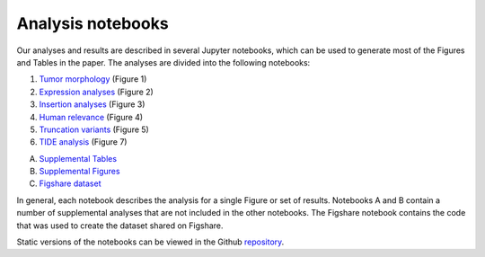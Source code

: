 .. _analysis-notebooks:

==================
Analysis notebooks
==================

Our analyses and results are described in several Jupyter notebooks, which can
be used to generate most of the Figures and Tables in the paper. The analyses
are divided into the following notebooks:

1. `Tumor morphology <https://github.com/jrderuiter/ilc-sb-screen/blob/master/notebooks/1.%20Morphology.ipynb>`_ (Figure 1)
2. `Expression analyses <https://github.com/jrderuiter/ilc-sb-screen/blob/master/notebooks/2.%20Expression%20analyses.ipynb>`_ (Figure 2)
3. `Insertion analyses <https://github.com/jrderuiter/ilc-sb-screen/blob/master/notebooks/3.%20Insertion%20analyses.ipynb>`_ (Figure 3)
4. `Human relevance <https://github.com/jrderuiter/ilc-sb-screen/blob/master/notebooks/4.%20Human%20relevance.ipynb>`_ (Figure 4)
5. `Truncation variants <https://github.com/jrderuiter/ilc-sb-screen/blob/master/notebooks/5.%20Truncation%20variants.ipynb>`_ (Figure 5)
6. `TIDE analysis <https://github.com/jrderuiter/ilc-sb-screen/blob/master/notebooks/7.%20Tide%20analysis.ipynb>`_ (Figure 7)

A. `Supplemental Tables <https://github.com/jrderuiter/ilc-sb-screen/blob/master/notebooks/A.%20Supplemental%20tables.ipynb>`_
B. `Supplemental Figures <https://github.com/jrderuiter/ilc-sb-screen/blob/master/notebooks/B.%20Supplemental%20figures.ipynb>`_
C. `Figshare dataset <https://github.com/jrderuiter/ilc-sb-screen/blob/master/notebooks/C.%20Figshare%20dataset.ipynb>`_

In general, each notebook describes the analysis for a single Figure or set
of results. Notebooks A and B contain a number of supplemental analyses
that are not included in the other notebooks. The Figshare notebook contains
the code that was used to create the dataset shared on Figshare.

Static versions of the notebooks can be viewed in the Github repository_.

.. _repository: https://github.com/jrderuiter/ilc-sb-screen/tree/master/notebooks
